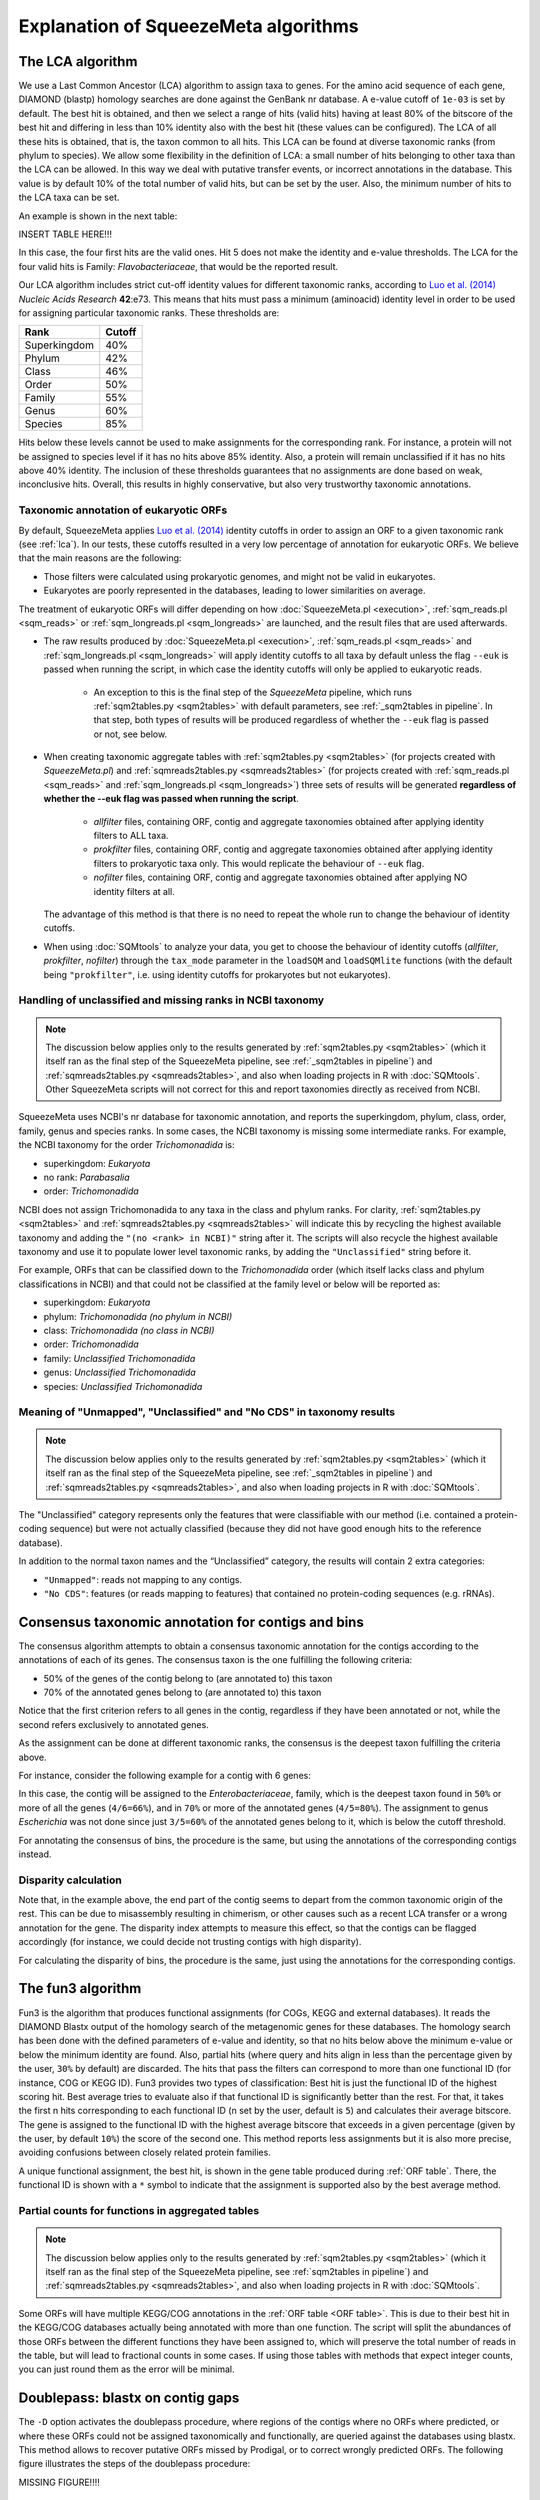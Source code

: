 *************************************
Explanation of SqueezeMeta algorithms
*************************************

.. _lca:
The LCA algorithm
=================
We use a Last Common Ancestor (LCA) algorithm to assign taxa to genes.
For the amino acid sequence of each gene, DIAMOND (blastp) homology searches are
done against the GenBank nr database. A e-value cutoff of ``1e-03`` is set by default. The
best hit is obtained, and then we select a range of hits (valid hits) having at least 80% of
the bitscore of the best hit and differing in less than 10% identity also with the best hit
(these values can be configured). The LCA of all these hits is obtained, that is, the taxon
common to all hits. This LCA can be found at diverse taxonomic ranks (from phylum to
species). We allow some flexibility in the definition of LCA: a small number of hits
belonging to other taxa than the LCA can be allowed. In this way we deal with putative
transfer events, or incorrect annotations in the database. This value is by default 10% of
the total number of valid hits, but can be set by the user. Also, the minimum number of
hits to the LCA taxa can be set.

An example is shown in the next table:

INSERT TABLE HERE!!!

In this case, the four first hits are the valid ones. Hit 5 does not make the identity and
e-value thresholds. The LCA for the four valid hits is Family: *Flavobacteriaceae*, that
would be the reported result.

Our LCA algorithm includes strict cut-off identity values for different taxonomic ranks,
according to `Luo et al. (2014) <https://pmc.ncbi.nlm.nih.gov/articles/PMC4005636/>`_ *Nucleic Acids Research* **42**:e73. This means that hits must pass a minimum (aminoacid) identity level in order to be used for assigning particular
taxonomic ranks. These thresholds are:

============  ======
Rank          Cutoff
============  ======
Superkingdom  40%
Phylum        42%
Class         46%
Order         50%
Family        55%
Genus         60%
Species       85%
============  ======

Hits below these levels cannot be used to make assignments for the corresponding rank. For instance, a
protein will not be assigned to species level if it has no hits above 85% identity. Also, a
protein will remain unclassified if it has no hits above 40% identity. The inclusion of
these thresholds guarantees that no assignments are done based on weak, inconclusive
hits. Overall, this results in highly conservative, but also very trustworthy taxonomic annotations.

.. _euk annot:
Taxonomic annotation of eukaryotic ORFs
---------------------------------------

By default, SqueezeMeta applies `Luo et al. (2014) <https://pmc.ncbi.nlm.nih.gov/articles/PMC4005636/>`_ identity cutoffs in order to assign an ORF to a given taxonomic rank (see :ref:`lca`). In our tests, these cutoffs resulted in a very low percentage of annotation for eukaryotic ORFs. We believe that the main reasons are the following:

- Those filters were calculated using prokaryotic genomes, and might not be valid in eukaryotes.
- Eukaryotes are poorly represented in the databases, leading to lower similarities on average.

The treatment of eukaryotic ORFs will differ depending on how :doc:`SqueezeMeta.pl <execution>`, :ref:`sqm_reads.pl <sqm_reads>` or :ref:`sqm_longreads.pl <sqm_longreads>` are launched, and the result files that are used afterwards.

- The raw results produced by :doc:`SqueezeMeta.pl <execution>`,  :ref:`sqm_reads.pl <sqm_reads>` and :ref:`sqm_longreads.pl <sqm_longreads>` will apply identity cutoffs to all taxa by default unless the flag ``--euk`` is passed when running the script, in which case the identity cutoffs will only be applied to eukaryotic reads.

    - An exception to this is the final step of the *SqueezeMeta* pipeline, which runs :ref:`sqm2tables.py <sqm2tables>` with default parameters, see :ref:`_sqm2tables in pipeline`. In that step, both types of results will be produced regardless of whether the ``--euk`` flag is passed or not, see below.

- When creating taxonomic aggregate tables with :ref:`sqm2tables.py <sqm2tables>` (for projects created with *SqueezeMeta.pl*) and :ref:`sqmreads2tables.py <sqmreads2tables>` (for projects created with :ref:`sqm_reads.pl <sqm_reads>` and :ref:`sqm_longreads.pl <sqm_longreads>`) three sets of results will be generated **regardless of whether the --euk flag was passed when running the script**.
  
    - *allfilter* files, containing ORF, contig and aggregate taxonomies obtained after applying identity filters to ALL taxa.
    - *prokfilter* files, containing ORF, contig and aggregate taxonomies obtained after applying identity filters to prokaryotic taxa only. This would replicate the behaviour of ``--euk`` flag.
    - *nofilter* files, containing ORF, contig and aggregate taxonomies obtained after applying NO identity filters at all.
  
  The advantage of this method is that there is no need to repeat the whole run to change the behaviour of identity cutoffs.

- When using :doc:`SQMtools` to analyze your data, you get to choose the behaviour of identity cutoffs (*allfilter*, *prokfilter*, *nofilter*) through the ``tax_mode`` parameter in the ``loadSQM`` and ``loadSQMlite`` functions (with the default being ``"prokfilter"``, i.e. using identity cutoffs for prokaryotes but not eukaryotes).

Handling of unclassified and missing ranks in NCBI taxonomy
-----------------------------------------------------------
.. note::
   The discussion below applies only to the results generated by :ref:`sqm2tables.py <sqm2tables>` (which it itself ran as the final step of the SqueezeMeta pipeline, see :ref:`_sqm2tables in pipeline`) and :ref:`sqmreads2tables.py <sqmreads2tables>`, and also when loading projects in R with :doc:`SQMtools`. Other SqueezeMeta scripts will not correct for this and report taxonomies directly as received from NCBI. 

SqueezeMeta uses NCBI's nr database for taxonomic annotation, and reports the superkingdom, phylum, class, order, family, genus and species ranks. In some cases, the NCBI taxonomy is missing some intermediate ranks. For example, the NCBI taxonomy for the order *Trichomonadida* is:

- superkingdom: *Eukaryota*
- no rank: *Parabasalia*
- order: *Trichomonadida*

NCBI does not assign Trichomonadida to any taxa in the class and phylum ranks. For clarity, :ref:`sqm2tables.py <sqm2tables>` and :ref:`sqmreads2tables.py <sqmreads2tables>` will indicate this by recycling the highest available taxonomy and adding the ``"(no <rank> in NCBI)"`` string after it. The scripts will also recycle the highest available taxonomy and use it to populate lower level taxonomic ranks, by adding the ``"Unclassified"`` string before it.

For example, ORFs that can be classified down to the *Trichomonadida* order (which itself lacks class and phylum classifications in NCBI) and that could not be classified at the family level or below will be reported as:

- superkingdom: *Eukaryota*
- phylum: *Trichomonadida (no phylum in NCBI)*
- class: *Trichomonadida (no class in NCBI)*
- order: *Trichomonadida*
- family: *Unclassified Trichomonadida*
- genus: *Unclassified Trichomonadida*
- species: *Unclassified Trichomonadida*

.. _nocds:
Meaning of "Unmapped", "Unclassified" and "No CDS" in taxonomy results
----------------------------------------------------------------------
.. note::                                                                                                                               The discussion below applies only to the results generated by :ref:`sqm2tables.py <sqm2tables>` (which it itself ran as the final step of the SqueezeMeta pipeline, see :ref:`_sqm2tables in pipeline`) and :ref:`sqmreads2tables.py <sqmreads2tables>`, and also when loading projects in R with :doc:`SQMtools`.

The "Unclassified" category represents only the features that were classifiable with our method (i.e. contained a protein-coding sequence) but were not actually classified (because they did not have good enough hits to the reference database).

In addition to the normal taxon names and the “Unclassified” category, the results will contain 2 extra categories:

- ``"Unmapped"``: reads not mapping to any contigs.
- ``"No CDS"``: features (or reads mapping to features) that contained no protein-coding sequences (e.g. rRNAs).


.. _consensus tax:
Consensus taxonomic annotation for contigs and bins
===================================================
The consensus algorithm attempts to obtain a consensus taxonomic annotation for the
contigs according to the annotations of each of its genes. The consensus taxon is the one
fulfilling the following criteria:

- 50% of the genes of the contig belong to (are annotated to) this taxon
- 70% of the annotated genes belong to (are annotated to) this taxon

Notice that the first criterion refers to all genes in the contig, regardless if they have
been annotated or not, while the second refers exclusively to annotated genes.

As the assignment can be done at different taxonomic ranks, the consensus is the
deepest taxon fulfilling the criteria above.

For instance, consider the following example for a contig with 6 genes:

.. list-table::
   :widths: 5 10 10 15 15 15 15 15
   :header-rows: 1
   * - Gene
     - Superkingdom
     - Phylum
     - Class
     - Order
     - Family
     - Genus
     - Species
   * - Gene1
     - Bacteria
     - Pseudomonadota
     - Gamma-Proteobacteria
     - Enterobacteriales
     - Enterobacteriaceae
     - Escherichia
     - Escherichia coli
   * - Gene2
     - Bacteria
     - Pseudomonadota
     - Gamma-Proteobacteria
     - Enterobacteriales
     - Enterobacteriaceae
     - Escherichia
     -
   * - Gene3
     - Bacteria
     - Pseudomonadota
     - Gamma-Proteobacteria
     - Enterobacteriales
     - Enterobacteriaceae
     - Escherichia
     -
   * - Gene4
     - Bacteria
     - Bacillota
     - Gamma-Proteobacteria
     - Enterobacteriales
     - Enterobacteriaceae
     -
     -
   * - Gene5
     - Unclassified
     -
     -
     -
     -
     -
     -
   * - Gene6
     - Bacteria
     - Bacillota
     -
     -
     -
     -
     -

In this case, the contig will be assigned to
the *Enterobacteriaceae*, family, which is the deepest taxon found in ``50%`` or more of all the genes
(``4/6=66%``), and in ``70%`` or more of the annotated genes (``4/5=80%``). The
assignment to genus *Escherichia* was not done since just ``3/5=60%`` of the annotated genes
belong to it, which is below the cutoff threshold.

For annotating the consensus of bins, the procedure is the same, but using the
annotations of the corresponding contigs instead.

.. _disparity:
Disparity calculation
---------------------
Note that, in the example above, the end part of the contig seems to depart from the
common taxonomic origin of the rest. This can be due to misassembly resulting in
chimerism, or other causes such as a recent LCA transfer or a wrong annotation for the
gene. The disparity index attempts to measure this effect, so that the contigs can be
flagged accordingly (for instance, we could decide not trusting contigs with high
disparity).



For calculating the disparity of bins, the procedure is the same, just using the
annotations for the corresponding contigs.

.. _fun3:
The fun3 algorithm
==================
Fun3 is the algorithm that produces functional assignments (for COGs, KEGG and
external databases). It reads the DIAMOND Blastx output of the homology search of the
metagenomic genes for these databases. The homology search has been done with the
defined parameters of e-value and identity, so that no hits below above the minimum
e-value or below the minimum identity are found. Also, partial hits (where query and
hits align in less than the percentage given by the user, ``30%`` by default) are discarded.
The hits that pass the filters can correspond to more than one functional ID (for
instance, COG or KEGG ID). Fun3 provides two types of classification: Best hit is just the
functional ID of the highest scoring hit. Best average tries to evaluate also if that
functional ID is significantly better than the rest. For that, it takes the first n hits
corresponding to each functional ID (n set by the user, default is ``5``) and calculates their
average bitscore. The gene is assigned to the functional ID with the highest average
bitscore that exceeds in a given percentage (given by the user, by default ``10%``) the
score of the second one. This method reports less assignments but it is also more
precise, avoiding confusions between closely related protein families.

A unique functional assignment, the best hit, is shown in the gene table produced during :ref:`ORF table`.
There, the functional ID is shown with a ``*`` symbol to indicate that the assignment is supported also
by the best average method.

.. _partial fun counts:
Partial counts for functions in aggregated tables
-------------------------------------------------
.. note::                                                                                                                               The discussion below applies only to the results generated by :ref:`sqm2tables.py <sqm2tables>` (which it itself ran as the final step of the SqueezeMeta pipeline, see :ref:`sqm2tables in pipeline`) and :ref:`sqmreads2tables.py <sqmreads2tables>`, and also when loading projects in R with :doc:`SQMtools`.

Some ORFs will have multiple KEGG/COG annotations in the :ref:`ORF table <ORF table>`. This is due to their best hit in the KEGG/COG databases actually being annotated with more than one function. The script will split the abundances of those ORFs between the different functions they have been assigned to, which will preserve the total number of reads in the table, but will lead to fractional counts in some cases. If using those tables with methods that expect integer counts, you can just round them as the error will be minimal. 

.. _doublepass:
Doublepass: blastx on contig gaps
=================================
The ``-D`` option activates the doublepass procedure, where regions of the contigs where
no ORFs where predicted, or where these ORFs could not be assigned taxonomically and
functionally, are queried against the databases using blastx. This method allows to
recover putative ORFs missed by Prodigal, or to correct wrongly predicted ORFs. The
following figure illustrates the steps of the doublepass procedure:

MISSING FIGURE!!!!

.. _COVER:
The COVER algorithm
===================
COVER (used by the :ref:`cover.pl <COVER_script>`) intends to help in the experimental design of metagenomics by addressing the unavoidable question: How much should I sequence to get good results? Or the other way around: I can spend this much money, would it be worth to use it in sequencing the metagenome?

To answer these questions, COVER allows the estimation of the amount of sequencing needed to achieve a particular objective, being this the coverage attained for the most abundant N members of the microbiome. For instance, how much sequence is needed to reach 5x coverage for the four most abundant members (from now on, OTUs). COVER was first published in 2012 (Tamames *et al.*, 2012, *Environ Microbiol Rep.* **4**:335-41), but we are using a different version of the algorithm described there.

COVER needs information on the composition of the microbiome, and that must be
provided as a file containing 16S rRNA sequences obtained by amplicon sequencing of
the target microbiome. If you don’t have that, you can look for a similar sample already
sequenced (for instance, in NCBI's SRA, see below).

The first step is clustering the sequences at the desired identity level (default: 98%) to
produce OTUs. COVER uses cd-hit (Schmieder *et al.*, 2011, *Bioinformatics* **27**:863-4) for
doing this. The abundance of each OTU is also obtained in this step (the number of
sequences in each OTU). Then, a taxonomic annotation step must be done for inferring
genomic size and 16S rRNA copy number for each of the OTUs. This annotation can be
done using the RDP classifier (Wang *et al.*, 2007, *Appl Environ Microbiol* **73**:5261-7), or
Mothur (Schloss *et al.*, 2009, *Appl Environ Microbiol* **75**:7537-41) alignment against the
SILVA database. The latter is the default option. It is slower but provides more accurate
results.

The taxonomic annotation allows to infer the approximate genomic size by comparison
with the size of already sequenced genomes from the same taxon (we've got this
information from NCBI's genome database). In the same way, we inferred the expected
copy number by comparison to the rrnDB database (Stoddard *et al.*, 2014, *Nucleic Acids
Research* doi: 10.1093/nar/gku1201; https://rrndb.umms.med.umich.edu). Obviously,
the most accurate the annotation, the most precise this estimation will be. In case that
the OTU could not be annotated, COVER uses default values of 4 Mb genomic size and 1
for copy number. These values can be greatly inaccurate and affect the results.
Therefore, it is strongly advised that the taxonomic annotation is as good as possible.

In the next step, COVER calculates the probability of sequencing a base for each of the
OTUs. First, the abundance of each OTU is divided by its copy number:

::

  Abundance_n = Raw_abundance_n / Copy_number_n

Then, all abundances are summed, and individual abundances are normalized by this
total abundance.

::

  Corr_abundance_n = Abundance_n / Σn Abundances

The fraction of the microbiome occupied by each OTU, f, is the product of its abundance
by its genomic size

::

  f_n = Corr_abundance_n * Size_n

and the total size of the microbiome is the sum of all individual fractions

::

  F = Σn f_n

Then, the probability of sequencing one base of a particular OTU is the ratio between its
fraction and the total size:

::

  p_n = f_n / F

And the amount of sequence needed (S) to attain coverage C for genome n is then:

::

  S = C * Size_n / p_n

COVER calculates this value of S for the n-th OTU, as specified by the user. Then,
coverages for all other OTUs are also calculated using the last equation and this value of
S:

::

  C_n = S * p_n / Size_n

in the previous calculation, we have assumed that we can calculate abundances for all
members of the microbiome. Obviously this is not true, because there will be a fraction
of unobserved (rare) OTUs that were not sequenced in our 16S. The size of that fraction
will depend on the completeness of our 16S sequencing, which is influenced by the
diversity of the microbiome and by the sequencing depth. This unobserved fraction can
bias greatly the results. Luckily, there is a way to estimate it by means of the Good’s
estimator of sample coverage (Chao & Shen 2003 Environ Ecol Stat 10: 429–443), that
supposses that the fraction of sequence reads corresponding to unobserved OTUs is
approximately equal to the fraction of observed singletons (OTUs with just one
sequence):

::

  U = f_1 / N_OTUs

Both f_1 and N_OTUs are obtained in the OTU clustering step. Then, we just need to correct
the value of S by this value:

::

  S_corrected = S / (1-U)



